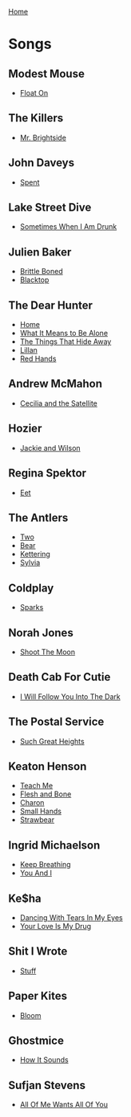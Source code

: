 [[../index.org][Home]]

* Songs
** Modest Mouse
+ [[./float_on.org][Float On]]
** The Killers
+ [[./mr_brightside.org][Mr. Brightside]]
** John Daveys
+ [[./spent.org][Spent]]
** Lake Street Dive
+ [[./sometimes_when_im_drunk.org][Sometimes When I Am Drunk]]
** Julien Baker
+ [[./brittle_boned.org][Brittle Boned]]
+ [[./blacktop.org][Blacktop]]
** The Dear Hunter
+ [[./home.org][Home]]
+ [[./what_it_means_to_be_alone.org][What It Means to Be Alone]]
+ [[./the_things_that_hide_away.org][The Things That Hide Away]]
+ [[./lillian.org][Lillan]]
+ [[./red_hands.org][Red Hands]]
** Andrew McMahon
+ [[./cecilia_and_the_satellite.org][Cecilia and the Satellite]]
** Hozier
+ [[./jackie_and_wilson.org][Jackie and Wilson]]
** Regina Spektor
+ [[./eet.org][Eet]]
** The Antlers
+ [[./two.org][Two]]
+ [[./bear.org][Bear]]
+ [[./kettering.org][Kettering]]
+ [[./sylvia.org][Sylvia]]
** Coldplay
+ [[./sparks.org][Sparks]]
** Norah Jones
+ [[./shoot_the_moon.org][Shoot The Moon]]
** Death Cab For Cutie
+ [[./i_will_follow_you_into_the_dark.org][I Will Follow You Into The Dark]]
** The Postal Service
+ [[./such_great_heights.org][Such Great Heights]]
** Keaton Henson
+ [[./teach_me.org][Teach Me]]
+ [[./flesh_and_bone.org][Flesh and Bone]]
+ [[./charon.org][Charon]]
+ [[./small_hands.org][Small Hands]]
+ [[./strawbear.org][Strawbear]]
** Ingrid Michaelson
+ [[./keep_breathing.org][Keep Breathing]]
+ [[./you_and_i.org][You And I]]
** Ke$ha
+ [[./dancing_with_tears_in_my_eyes.org][Dancing With Tears In My Eyes]]
+ [[./your_love_is_my_drug.org][Your Love Is My Drug]]
** Shit I Wrote
+ [[./new.org.gpg][Stuff]]
** Paper Kites
+ [[./bloom.org][Bloom]]
** Ghostmice
+ [[./how_it_sounds.org][How It Sounds]]
** Sufjan Stevens
+ [[./all_of_me_wants_all_of_you.org][All Of Me Wants All Of You]]
